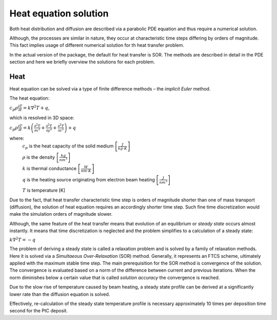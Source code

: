 Heat equation solution
=======================================

Both heat distribution and diffusion are described via a parabolic PDE equation and thus
require a numerical solution.

Although, the processes are similar in nature, they occur at characteristic time steps differing by orders of magnitude.
This fact implies usage of different numerical solution for th heat transfer problem.

In the actual version of the package, the default for heat transfer is SOR.
The methods are described in detail in the PDE section and here we briefly overview the solutions for each problem.

Heat
""""""""""

Heat equation can be solved via a type of finite difference methods – the *implicit Euler* method.

The heat equation:

:math:`c_p\rho\frac{\partial T}{\partial t}=k\nabla^2T+q`,

which is resolved in 3D space:

:math:`c_p\rho\frac{\partial T}{\partial t}=
k\left(\frac{\partial^2T}{\partial x^2}+\frac{\partial^2T}{\partial y^2}+\frac{\partial^2T}{\partial z^2}\right)+q`

where:
    :math:`c_p` is the heat capacity of the solid medium :math:`\left[ \frac{J}{kg\cdot K} \right ]`

    :math:`\rho` is the density :math:`\left[ \frac{kg}{nm^3} \right ]`

    :math:`k` is thermal conductance :math:`\left[ \frac{W}{nm\cdot K} \right ]`

    :math:`q` is the heating source originating from electron beam heating :math:`\left[ \frac{J}{nm^3} \right ]`

    :math:`T` is temperature [K]

Due to the fact, that heat transfer characteristic time step is orders of magnitude shorter than one of mass transport
(diffusion), the solution of heat equation requires an accordingly shorter time step. Such fine time discretization
would make the simulation orders of magnitude slower.

Although, the same feature of the heat transfer means that evolution of an equilibrium or `steady state` occurs
almost instantly. It means that time discretization is neglected and the problem simplifies to a calculation
of a steady state:

:math:`k\nabla^2T=-q`

The problem of deriving a steady state is called a relaxation problem and is solved by a family of relaxation methods.
Here it is solved via a `Simultaeous Over-Relaxation` (SOR) method. Generally, it represents an FTCS scheme, ultimately
applied with the maximum stable time step. The main prerequisition for the SOR method is convergence of the solution.
The convergence is evaluated based on a norm of the difference between current and previous iterations. When the norm
diminishes below a certain value that is called `solution accuracy` the convergence is reached.

Due to the slow rise of temperature caused by beam heating, a steady state profile can be derived
at a significantly lower rate than the diffusion equation is solved.

Effectively, re-calculation of the steady state temperature profile is necessary approximately 10 times per deposition
time second for the PtC deposit.


